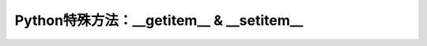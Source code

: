 ==========================================
Python特殊方法：__getitem__ & __setitem__
==========================================

